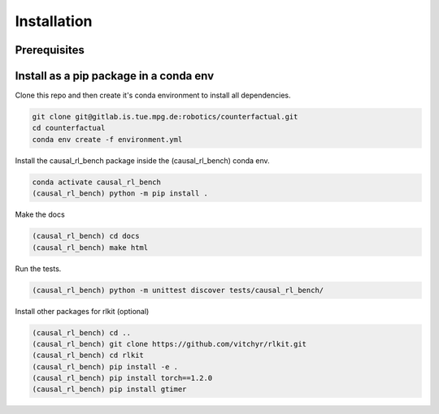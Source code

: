.. _install:

===============
Installation
===============

-----------
Prerequisites
-----------

-----------
Install as a pip package in a conda env
-----------

Clone this repo and then create it's conda environment to install all dependencies.

.. code-block:: shell

   git clone git@gitlab.is.tue.mpg.de:robotics/counterfactual.git
   cd counterfactual
   conda env create -f environment.yml

Install the causal_rl_bench package inside the (causal_rl_bench) conda env.

.. code-block:: shell

   conda activate causal_rl_bench
   (causal_rl_bench) python -m pip install .


Make the docs

.. code-block:: shell

  (causal_rl_bench) cd docs
  (causal_rl_bench) make html

Run the tests.

.. code-block:: shell

  (causal_rl_bench) python -m unittest discover tests/causal_rl_bench/


Install other packages for rlkit (optional)

.. code-block:: shell

  (causal_rl_bench) cd ..
  (causal_rl_bench) git clone https://github.com/vitchyr/rlkit.git
  (causal_rl_bench) cd rlkit
  (causal_rl_bench) pip install -e .
  (causal_rl_bench) pip install torch==1.2.0
  (causal_rl_bench) pip install gtimer
